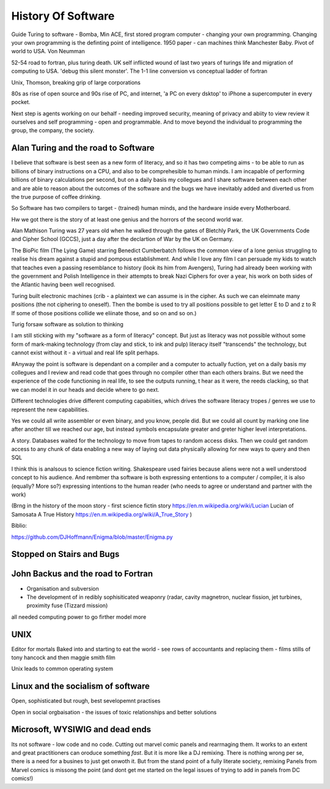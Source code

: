 History Of Software
===================



Guide
Turing to software - Bomba, Min ACE, first stored program computer - changing your own programming.  
Changing your own programming is the definting point of intelligence. 1950 paper - can machines think
Manchester Baby. Pivot of world to USA. Von Neumman

52-54 road to fortran, plus turing death.
UK self inflicted wound of last two years of turings life and migration of computing to USA.
'debug this silent monster'. The 1-1 line conversion vs conceptual ladder of fortran

Unix, Thomson, breaking grip of large corporations

80s as rise of open source and 90s rise of PC, and internet, 'a PC on every dsktop' to iPhone a supercomputer in every pocket.

Next step is agents working on our behalf - needing improved security, meaning of privacy and abiity to view review it ourselves and self programming - open and programmable.  And to move beyond the individual to programming the group, the company, the society.




Alan Turing and the road to Software 
-------------------------

I believe that software is best seen as a new form of literacy, and so it has two competing aims - to be able to run as billions of binary instructions on a CPU, and also to be comprehesible to human minds.  I am incapable of performing billions of binary calculations per second, but on a daily basis my collegues and I share software between each other and are able to reason about the outcomes of the software and the bugs we have inevitably added and diverted us from the true purpose of coffee drinking.

So Software has two compilers to target - (trained) human minds, and the hardware inside every Motherboard.

Hw we got there is the story of at least one genius and the horrors of the second world war.

Alan Mathison Turing was 27 years old when he walked through the gates of Bletchly Park, the UK Governments Code and Cipher School (GCCS), just a day after the declartion of War by the UK on Germany. 


The BioPic film (The Lying Game) starring Benedict Cumberbatch follows the common view of a lone genius struggling to realise his dream against a stupid and pompous establishment.  And while I love any film I can persuade my kids to watch that teaches even a passing resemblance to history (look its him from Avengers), Turing had already been working with the government and Polish Intelligence in their attempts to break Nazi Ciphers for over a year, his work on both sides of the Atlantic having been well recognised.

Turing built electronic machines (crib - a plaintext we can assume is in the cipher. As such we can eleimnate many positions (the not ciphering to oneself). Then the bombe is used to try all positions possible to get letter E to D and z to R If some of those positions collide we eliinate those, and so on and so on.)



Turig forsaw software as solution to thinking

I am still sticking with my "software as a form of literacy" concept.  But just as literacy was not possible without some form of mark-making technology (from clay and stick, to ink and pulp) literacy itself "transcends" the technology, but cannot exist without it - a virtual and real life split perhaps.

#Anyway the point is software is dependant on a compiler and a computer to actually fuction, yet on a daily basis my collegues and I review and read code that goes through no compiler other than each others brains.  But we need the experience of the code functioning in real life, to see the outputs running,
t hear as it were, the reeds clacking, so that we can model it in our heads and decide where to go next.

Different technologies drive different computing capabiities, which drives the software literacy tropes / genres we use to represent the new capabilities.

Yes we could all write assembler or even binary, and you know, people did. But we could all count by marking one line after another till we reached our age, but instead symbols encapsulate greater and greter higher level interpretations.

A story.
Databases waited for the technology to move from tapes to random access disks. Then we could get random access to any chunk of data enabling a new way of laying out data physically allowing for new ways to query and then SQL 
 

I think this is analsous to science fiction writing.
Shakespeare used fairies because aliens were not a well understood concept to his audience.  And rembmer tha software is both expressing ententions to a computer / compiler, it is also (equally? More so?) expressing intentions to the human reader (who needs to agree or understand and partner with the work)

(Brng in the history of the moon story - first science fictin story
https://en.m.wikipedia.org/wiki/Lucian
Lucian of Samosata 
A True History
https://en.m.wikipedia.org/wiki/A_True_Story
)

Biblio:

https://github.com/DJHoffmann/Enigma/blob/master/Enigma.py



Stopped on Stairs and Bugs
---------------------------

John Backus and the road to Fortran
-------
- Organisation and subversion 
- The development of in redibly sophisiticated weaponry (radar, cavity magnetron, nuclear fission, jet turbines, proximity fuse (Tizzard mission)

all needed computing power to go firther model more




UNIX 
----
Editor for mortals
Baked into and starting to eat the world - see rows of accountants and replacing them - films stills of tony hancock and then maggie smith film

Unix leads to common operating system 


Linux and the socialism of software 
----------------------
Open, sophisticated but rough, best sevelopemnt practises 

Open in social orgbaisation - the issues of toxic relationships and better solutions


Microsoft, WYSIWIG and dead ends
------------------------
Its not software - low code and no code. Cutting out marvel comic panels and rearrnaging them. It works to an extent and great practitioners can oroduce something *fast*. But it is more like a DJ remixing. There is nothing wrong per se, there is a need for a busines to just get onwoth it.  But from the stand point of a fully literate society, remixing Panels from Marvel comics is missong the point (and dont get me started on the legal issues of trying to add in panels from DC comics!)




